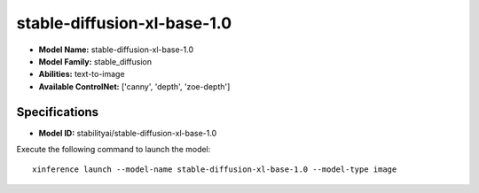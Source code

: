 .. _models_builtin_stable-diffusion-xl-base-1.0:

============================
stable-diffusion-xl-base-1.0
============================

- **Model Name:** stable-diffusion-xl-base-1.0
- **Model Family:** stable_diffusion
- **Abilities:** text-to-image
- **Available ControlNet:** ['canny', 'depth', 'zoe-depth']

Specifications
^^^^^^^^^^^^^^

- **Model ID:** stabilityai/stable-diffusion-xl-base-1.0

Execute the following command to launch the model::

   xinference launch --model-name stable-diffusion-xl-base-1.0 --model-type image